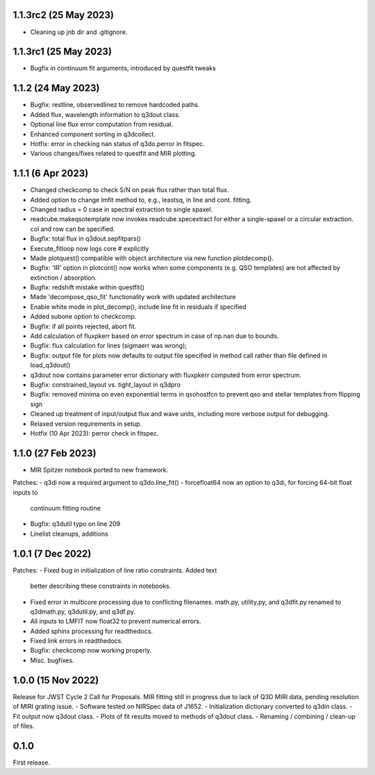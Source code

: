 1.1.3rc2 (25 May 2023)
------------------
- Cleaning up jnb dir and .gitignore.

1.1.3rc1 (25 May 2023)
------------------
- Bugfix in continuum fit arguments, introduced by questfit tweaks
  
1.1.2 (24 May 2023)
------------------
- Bugfix: restline, observedlinez to remove hardcoded paths.
- Added flux, wavelength information to q3dout class.
- Optional line flux error computation from residual.
- Enhanced component sorting in q3dcollect.
- Hotfix: error in checking nan status of q3do.perror in fitspec.
- Various changes/fixes related to questfit and MIR plotting.

1.1.1 (6 Apr 2023)
------------------
- Changed checkcomp to check S/N on peak flux rather than total flux.
- Added option to change lmfit method to, e.g., leastsq, in line and cont. fitting.
- Changed radius = 0 case in spectral extraction to single spaxel.
- readcube.makeqsotemplate now invokes readcube.specextract for either a single-spaxel or a circular extraction. col and row can be specified.
- Bugfix: total flux in q3dout.sepfitpars()
- Execute_fitloop now logs core # explicitly
- Made plotquest() compatible with object architecture via new function plotdecomp().
- Bugfix: 'IR' option in plotcont() now works when some components (e.g. QSO templates) are not affected by extinction / absorption.
- Bugfix: redshift mistake within questfit()
- Made 'decompose_qso_fit' functionality work with updated architecture
- Enable white mode in plot_decomp(), include line fit in residuals if specified
- Added subone option to checkcomp.
- Bugfix: if all points rejected, abort fit.
- Add calculation of fluxpkerr based on error spectrum in case of np.nan due to bounds.
- Bugfix: flux calculation for lines (sigmaerr was wrong);
- Bugfix: output file for plots now defaults to output file specified in method call rather than file defined in load_q3dout()
- q3dout now contains parameter error dictionary with fluxpkerr computed from error spectrum.
- Bugfix: constrained_layout vs. tight_layout in q3dpro
- Bugfix: removed minima on even exponential terms in qsohostfcn to prevent qso and stellar templates from flipping sign
- Cleaned up treatment of input/output flux and wave units, including more verbose output for debugging.
- Relaxed version requirements in setup.
- Hotfix (10 Apr 2023): perror check in fitspec.

1.1.0 (27 Feb 2023)
-------------------

- MIR Spitzer notebook ported to new framework.

Patches:
- q3di now a required argument to q3do.line_fit()
- forcefloat64 now an option to q3di, for forcing 64-bit float inputs to
  continuum fitting routine
- Bugfix: q3dutil typo on line 209
- Linelist cleanups, additions

1.0.1 (7 Dec 2022)
------------------

Patches:
- Fixed bug in initialization of line ratio constraints. Added text
  better describing these constraints in notebooks.
- Fixed error in multicore processing due to conflicting
  filenames. math.py, utility.py, and q3dfit.py renamed to q3dmath.py,
  q3dutil.py, and q3df.py.
- All inputs to LMFIT now float32 to prevent numerical errors.
- Added sphinx processing for readthedocs.
- Fixed link errors in readthedocs.
- Bugfix: checkcomp now working properly.
- Misc. bugfixes.
  
1.0.0 (15 Nov 2022)
-------------------

Release for JWST Cycle 2 Call for Proposals. MIR fitting still in
progress due to lack of Q3D MIRI data, pending resolution of MIRI
grating issue.
- Software tested on NIRSpec data of J1652.
- Initialization dictionary converted to q3din class.
- Fit output now q3dout class.
- Plots of fit results moved to methods of q3dout class.
- Renaming / combining / clean-up of files.

0.1.0
-----

First release.
